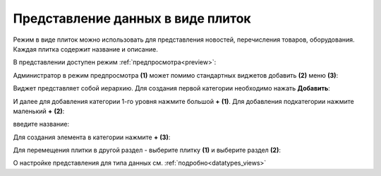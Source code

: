 Представление данных в виде плиток
====================================

.. _tiles:

Режим в виде плиток можно использовать для представления новостей, перечисления товаров, оборудования. Каждая плитка содержит название и описание. 

.. image:: _static/tiles/tiles_full.png
       :width: 700
       :align: center

В представлении доступен режим :ref:`предпросмотра<preview>`:

.. image:: _static/tiles/tiles_preview.png
       :width: 700
       :align: center

Администратор в режим предпросмотра **(1)** может помимо стандартных виджетов добавить **(2)** меню **(3)**:

.. image:: _static/tiles/tiles_menu.png
       :width: 700
       :align: center

Виджет представляет собой иерархию. Для создания первой категории необходимо нажать **Добавить**:

.. image:: _static/tiles/tiles_menu_1.png
       :width: 700
       :align: center

И далее для добавления категории 1-го уровня нажмите большой **+** **(1)**. Для добавления подкатегории нажмите маленький **+** **(2)**:

.. image:: _static/tiles/tiles_menu_2.png
       :width: 700
       :align: center

введите название:

.. image:: _static/tiles/new.png
       :width: 500
       :align: center

Для создания элемента в категории нажмите **+** **(3)**:

.. image:: _static/tiles/new_element.png
       :width: 500
       :align: center

Для перемещения плитки в другой раздел - выберите плитку **(1)** и выберите раздел **(2)**:

.. image:: _static/tiles/change.png
       :width: 700
       :align: center

О настройке представления для типа данных см. :ref:`подробно<datatypes_views>`

